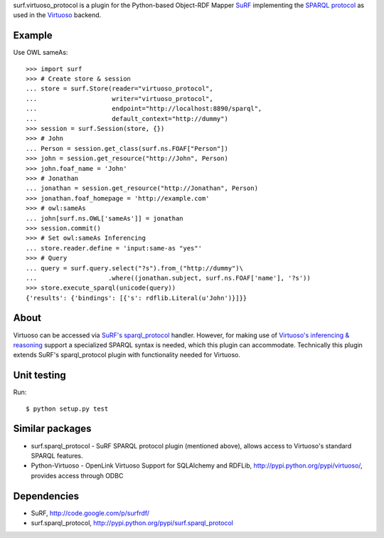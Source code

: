surf.virtuoso_protocol is a plugin for the Python-based Object-RDF Mapper
`SuRF`_ implementing the `SPARQL protocol`_ as used in the `Virtuoso`_ backend.

.. _SuRF: http://packages.python.org/SuRF/index.html
.. _SPARQL protocol: http://www.w3.org/TR/rdf-sparql-query/
.. _Virtuoso: http://virtuoso.openlinksw.com/dataspace/dav/wiki/Main

Example
=======

Use OWL sameAs::

    >>> import surf
    >>> # Create store & session
    ... store = surf.Store(reader="virtuoso_protocol",
    ...                    writer="virtuoso_protocol",
    ...                    endpoint="http://localhost:8890/sparql",
    ...                    default_context="http://dummy")
    >>> session = surf.Session(store, {})
    >>> # John
    ... Person = session.get_class(surf.ns.FOAF["Person"])
    >>> john = session.get_resource("http://John", Person)
    >>> john.foaf_name = 'John'
    >>> # Jonathan
    ... jonathan = session.get_resource("http://Jonathan", Person)
    >>> jonathan.foaf_homepage = 'http://example.com'
    >>> # owl:sameAs
    ... john[surf.ns.OWL['sameAs']] = jonathan
    >>> session.commit()
    >>> # Set owl:sameAs Inferencing
    ... store.reader.define = 'input:same-as "yes"'
    >>> # Query
    ... query = surf.query.select("?s").from_("http://dummy")\
    ...                   .where((jonathan.subject, surf.ns.FOAF['name'], '?s'))
    >>> store.execute_sparql(unicode(query))
    {'results': {'bindings': [{'s': rdflib.Literal(u'John')}]}}

About
=====

Virtuoso can be accessed via `SuRF's sparql_protocol`_ handler. 
However, for making use of `Virtuoso's inferencing & reasoning`_
support a specialized SPARQL syntax is needed, which this plugin can
accommodate. Technically this plugin extends SuRF's sparql_protocol plugin with
functionality needed for Virtuoso.

.. _SuRF's sparql_protocol: 
   http://packages.python.org/SuRF/plugins/sparql_protocol.html
.. _Virtuoso's inferencing & reasoning:
   http://docs.openlinksw.com/virtuoso/rdfsparqlrule.html

Unit testing
============
Run::

    $ python setup.py test

Similar packages
================
* surf.sparql_protocol - SuRF SPARQL protocol plugin (mentioned above), allows
  access to Virtuoso's standard SPARQL features.
* Python-Virtuoso - OpenLink Virtuoso Support for SQLAlchemy and RDFLib,
  http://pypi.python.org/pypi/virtuoso/, provides access through ODBC

Dependencies
============

* SuRF, http://code.google.com/p/surfrdf/
* surf.sparql_protocol, http://pypi.python.org/pypi/surf.sparql_protocol

